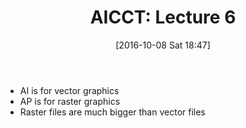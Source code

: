 #+BLOG: wisdomandwonder
#+POSTID: 10407
#+DATE: [2016-10-08 Sat 18:47]
#+OPTIONS: toc:nil num:nil todo:nil pri:nil tags:nil ^:nil
#+CATEGORY: Article
#+TAGS: Adobe, Illustrator, Vector graphics, Udemy, adobe-illustrator-cc-tutorial
#+TITLE: AICCT: Lecture 6

- AI is for vector graphics
- AP is for raster graphics
- Raster files are much bigger than vector files
